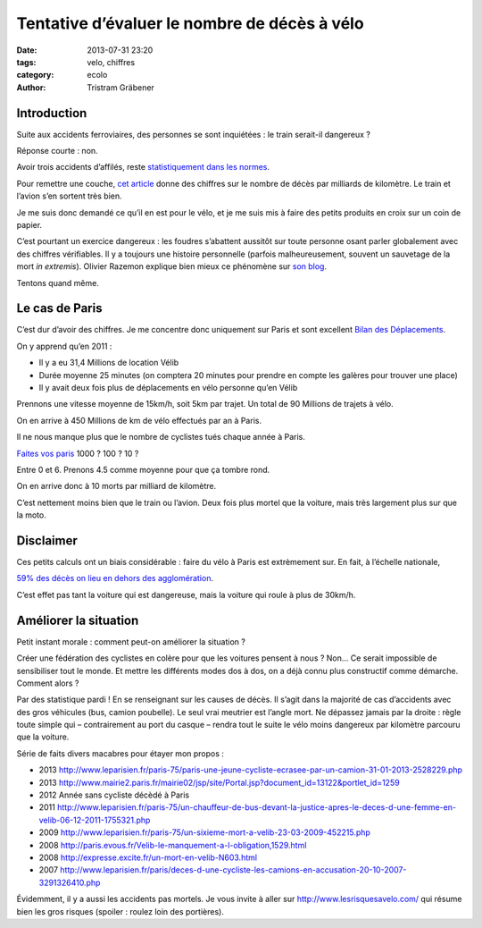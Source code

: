 Tentative d’évaluer le nombre de décès à vélo
=============================================

:date: 2013-07-31 23:20
:tags: velo, chiffres
:category: ecolo
:author: Tristram Gräbener

Introduction
************

Suite aux accidents ferroviaires, des personnes se sont inquiétées : le train serait-il dangereux ?

Réponse courte : non.

Avoir trois accidents d’affilés, reste
`statistiquement dans les normes <http://www.20minutes.fr/societe/1194147-20130730-accidents-train-la-loi-series-existe-pas>`_.

Pour remettre une couche,
`cet article <http://www.lemonde.fr/societe/article/2013/07/31/combien-de-morts-chaque-annee-dans-les-trains_3455478_3224.html>`_
donne des chiffres sur le nombre de décès par milliards de kilomètre. Le train et l’avion s’en sortent très bien.

Je me suis donc demandé ce qu’il en est pour le vélo, et je me suis mis à faire des petits produits en croix sur un coin de papier.

C’est pourtant un exercice dangereux : les foudres s’abattent aussitôt sur toute personne osant parler globalement avec des
chiffres vérifiables. Il y a toujours une histoire personnelle (parfois malheureusement, souvent un sauvetage de la mort *in extremis*).
Olivier Razemon explique bien mieux ce phénomène sur
`son blog <http://transports.blog.lemonde.fr/2012/10/19/moi-je-par-exemple-ma-mere-ne-fait-pas-de-velo>`_.

Tentons quand même.

Le cas de Paris
***************

C’est dur d’avoir des chiffres. Je me concentre donc uniquement sur Paris et sont excellent
`Bilan des Déplacements <http://www.paris.fr/pratique/deplacements-voirie/dossier/bilan-des-deplacements-a-paris/le-bilan-des-deplacements-a-paris-en-2011/rub_7096_dossier_103374_port_16333_sheet_20491>`_.

On y apprend qu’en 2011 :

* Il y a eu 31,4 Millions de location Vélib
* Durée moyenne 25 minutes (on comptera 20 minutes pour prendre en compte les galères pour trouver une place)
* Il y avait deux fois plus de déplacements en vélo personne qu’en Vélib

Prennons une vitesse moyenne de 15km/h, soit 5km par trajet.
Un total de 90 Millions de trajets à vélo.

On en arrive à 450 Millions de km de vélo effectués par an à Paris.

Il ne nous manque plus que le nombre de cyclistes tués chaque année à Paris.

`Faites vos paris <http://transports.blog.lemonde.fr/2012/10/12/un-cycliste-tue-a-paris-un-seul-pas-20-ni-100-ni-500/>`_ 1000 ? 100 ? 10 ?

Entre 0 et 6. Prenons 4.5 comme moyenne pour que ça tombre rond.

On en arrive donc à 10 morts par milliard de kilomètre.

C’est nettement moins bien que le train ou l’avion. Deux fois plus mortel que la voiture, mais très largement plus sur que la moto.


Disclaimer
**********

Ces petits calculs ont un biais considérable : faire du vélo à Paris est extrèmement sur. En fait, à l’échelle nationale,

`59% des décès on lieu en dehors des agglomération <http://www.preventionroutiere.asso.fr/Nos-publications/Statistiques-d-accidents/Accidents-cyclistes>`_.

C’est effet pas tant la voiture qui est dangereuse, mais la voiture qui roule à plus de 30km/h.


Améliorer la situation
**********************

Petit instant morale : comment peut-on améliorer la situation ?

Créer une fédération des cyclistes en colère pour que les voitures pensent à nous ? Non… Ce serait impossible de sensibiliser tout le monde. Et mettre
les différents modes dos à dos, on a déjà connu plus constructif comme démarche. Comment alors ?

Par des statistique pardi ! En se renseignant sur les causes de décès. Il s’agit dans la majorité de cas d’accidents avec des gros véhicules (bus, camion poubelle).
Le seul vrai meutrier est l’angle mort. Ne dépassez jamais par la droite : règle toute simple qui – contrairement au port du casque – rendra tout le suite
le vélo moins dangereux par kilomètre parcouru que la voiture.

Série de faits divers macabres pour étayer mon propos :

* 2013 http://www.leparisien.fr/paris-75/paris-une-jeune-cycliste-ecrasee-par-un-camion-31-01-2013-2528229.php
* 2013 http://www.mairie2.paris.fr/mairie02/jsp/site/Portal.jsp?document_id=13122&portlet_id=1259
* 2012 Année sans cycliste décèdé à Paris
* 2011 http://www.leparisien.fr/paris-75/un-chauffeur-de-bus-devant-la-justice-apres-le-deces-d-une-femme-en-velib-06-12-2011-1755321.php
* 2009 http://www.leparisien.fr/paris-75/un-sixieme-mort-a-velib-23-03-2009-452215.php
* 2008 http://paris.evous.fr/Velib-le-manquement-a-l-obligation,1529.html
* 2008 http://expresse.excite.fr/un-mort-en-velib-N603.html
* 2007 http://www.leparisien.fr/paris/deces-d-une-cycliste-les-camions-en-accusation-20-10-2007-3291326410.php 

Évidemment, il y a aussi les accidents pas mortels. Je vous invite à aller sur http://www.lesrisquesavelo.com/ qui résume bien les gros risques
(spoiler : roulez loin des portières).
